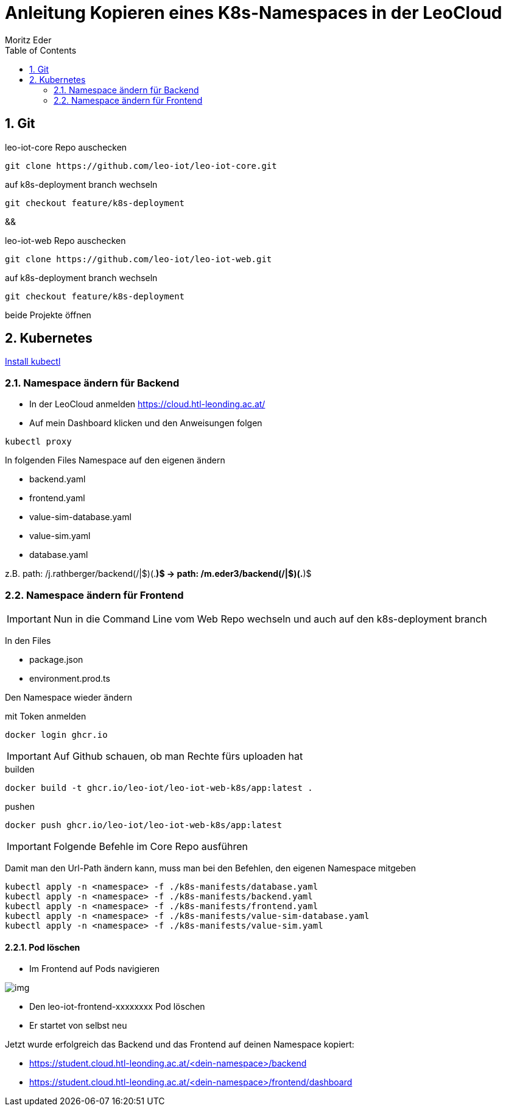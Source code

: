 = Anleitung Kopieren eines K8s-Namespaces in der LeoCloud
Moritz Eder
:toc:
:icons: font
:sectnums:

== Git

.leo-iot-core Repo auschecken
----
git clone https://github.com/leo-iot/leo-iot-core.git
----

.auf k8s-deployment branch wechseln
----
git checkout feature/k8s-deployment
----

&&

.leo-iot-web Repo auschecken
----
git clone https://github.com/leo-iot/leo-iot-web.git
----

.auf k8s-deployment branch wechseln
----
git checkout feature/k8s-deployment
----

beide Projekte öffnen

////
== Install kind

.Ubuntu
-----
curl -Lo ./kind https://kind.sigs.k8s.io/dl/v0.17.0/kind-linux-amd64
chmod +x ./kind
sudo mv ./kind /usr/local/bin/kind
-----

.Mac
-----
brew install kind
-----

.Windows
-----
¯\_(ツ)_/¯
-----
////


== Kubernetes

https://kubernetes.io/docs/tasks/tools/[Install kubectl]

////

-----
kind create cluster --config ./k8s-manifests/cluster-config.yaml
-----

-----
kubectl apply -f https://raw.githubusercontent.com/kubernetes/ingress-nginx/helm-chart-4.2.1/deploy/static/provider/kind/deploy.yaml
-----

-----
kubectl wait -n ingress-nginx --for=condition=ready pod --selector=app.kubernetes.io/component=controller --timeout=90s
-----
////


=== Namespace ändern für Backend

* In der LeoCloud anmelden https://cloud.htl-leonding.ac.at/
* Auf mein Dashboard klicken und den Anweisungen folgen

-----
kubectl proxy
-----

In folgenden Files Namespace auf den eigenen ändern

* backend.yaml
* frontend.yaml
* value-sim-database.yaml
* value-sim.yaml
* database.yaml

z.B. path: /j.rathberger/backend(/|$)(.*)$
    ->
    path: /m.eder3/backend(/|$)(.*)$

=== Namespace ändern für Frontend

IMPORTANT: Nun in die Command Line vom Web Repo wechseln und auch auf den k8s-deployment branch

In den Files

* package.json
* environment.prod.ts

Den Namespace wieder ändern

.mit Token anmelden
----
docker login ghcr.io
----

IMPORTANT: Auf Github schauen, ob man Rechte fürs uploaden hat

.builden
-----
docker build -t ghcr.io/leo-iot/leo-iot-web-k8s/app:latest .
-----

.pushen
-----
docker push ghcr.io/leo-iot/leo-iot-web-k8s/app:latest
-----

IMPORTANT: Folgende Befehle im Core Repo ausführen

Damit man den Url-Path ändern kann, muss man bei den Befehlen, den eigenen Namespace mitgeben

-----
kubectl apply -n <namespace> -f ./k8s-manifests/database.yaml
kubectl apply -n <namespace> -f ./k8s-manifests/backend.yaml
kubectl apply -n <namespace> -f ./k8s-manifests/frontend.yaml
kubectl apply -n <namespace> -f ./k8s-manifests/value-sim-database.yaml
kubectl apply -n <namespace> -f ./k8s-manifests/value-sim.yaml
-----
////
 kubectl apply -f ./k8s-manifests/database.yaml
kubectl apply -f ./k8s-manifests/backend.yaml
kubectl apply -f ./k8s-manifests/frontend.yaml
kubectl apply -f ./k8s-manifests/value-sim-database.yaml
kubectl apply -f ./k8s-manifests/value-sim.yaml
////


==== Pod löschen

* Im Frontend auf Pods navigieren

image::images/img.png[]

* Den leo-iot-frontend-xxxxxxxx Pod löschen
* Er startet von selbst neu


Jetzt wurde erfolgreich das Backend und das Frontend auf deinen Namespace kopiert:

* https://student.cloud.htl-leonding.ac.at/<dein-namespace>/backend
* https://student.cloud.htl-leonding.ac.at/<dein-namespace>/frontend/dashboard
